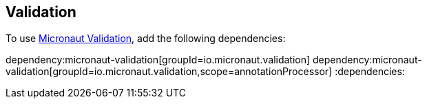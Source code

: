 == Validation

To use  https://micronaut-projects.github.io/micronaut-validation/snapshot/guide/[Micronaut Validation], add the following dependencies:

:dependencies:
dependency:micronaut-validation[groupId=io.micronaut.validation]
dependency:micronaut-validation[groupId=io.micronaut.validation,scope=annotationProcessor]
:dependencies: